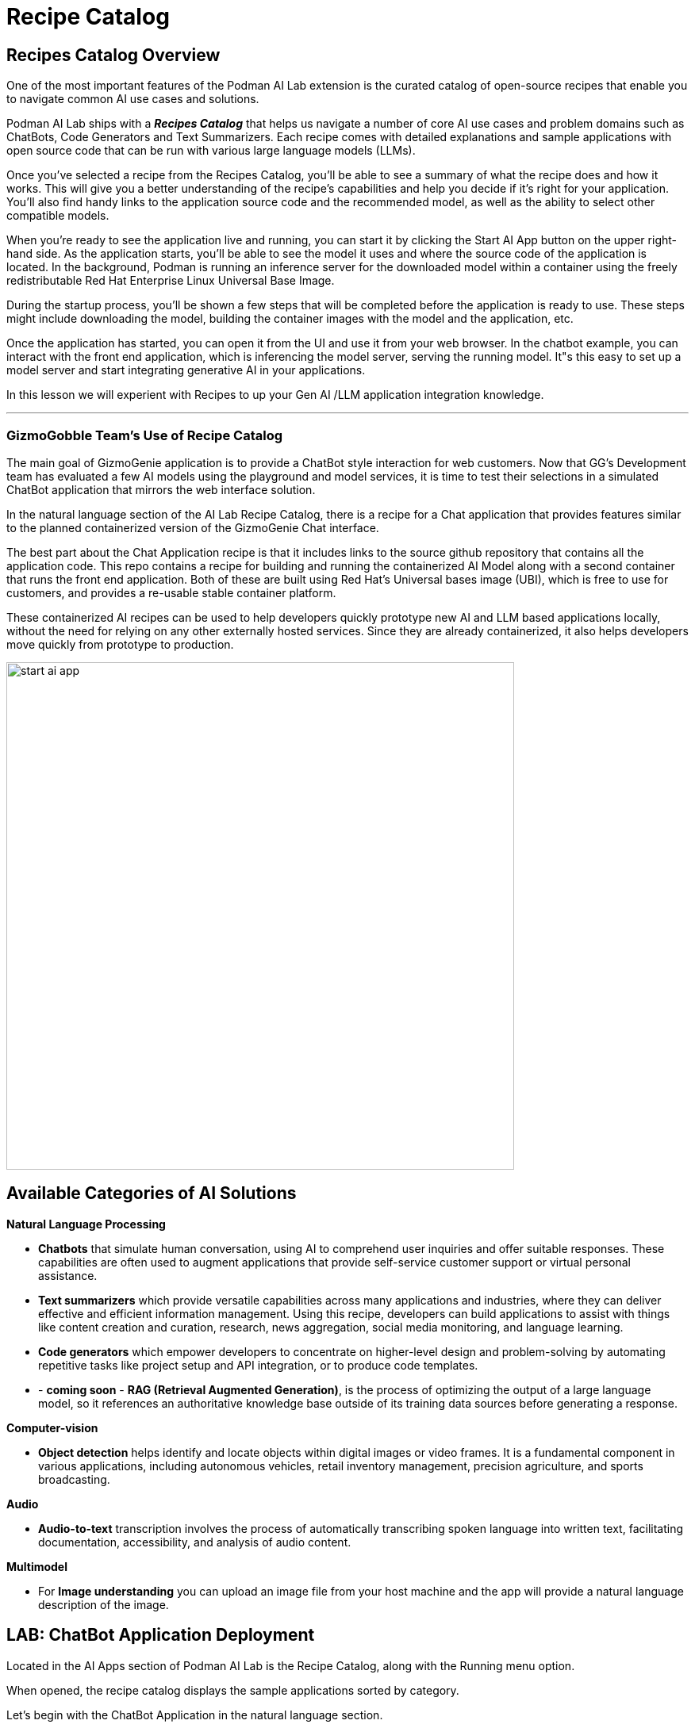 = Recipe Catalog


== Recipes Catalog Overview

One of the most important features of the Podman AI Lab extension is the curated catalog of open-source recipes that enable you to navigate common AI use cases and solutions. 

Podman AI Lab ships with a *_Recipes Catalog_* that helps us navigate a number of core AI use cases and problem domains such as ChatBots, Code Generators and Text Summarizers. Each recipe comes with detailed explanations and sample applications with open source code that can be run with various large language models (LLMs). 

Once you've selected a recipe from the Recipes Catalog, you'll be able to see a summary of what the recipe does and how it works. This will give you a better understanding of the recipe's capabilities and help you decide if it's right for your application. You'll also find handy links to the application source code and the recommended model, as well as the ability to select other compatible models. 

When you're ready to see the application live and running, you can start it by clicking the Start AI App button on the upper right-hand side. As the application starts, you'll be able to see the model it uses and where the source code of the application is located. In the background, Podman is running an inference server for the downloaded model within a container using the freely redistributable Red Hat Enterprise Linux Universal Base Image.

During the startup process, you'll be shown a few steps that will be completed before the application is ready to use. These steps might include downloading the model, building the container images with the model and the application, etc.

Once the application has started, you can open it from the UI and use it from your web browser. In the chatbot example, you can interact with the front end application, which is inferencing the model server, serving the running model. It"s this easy to set up a model server and start integrating generative AI in your applications.

In this lesson we will experient with Recipes to up your Gen AI /LLM application integration knowledge.

---

=== GizmoGobble Team's Use of Recipe Catalog

The main goal of GizmoGenie application is to provide a ChatBot style interaction for web customers. Now that GG's Development team has evaluated a few AI models using the playground and model services, it is time to test their selections in a simulated ChatBot application that mirrors the web interface solution.

In the natural language section of the AI Lab Recipe Catalog, there is a recipe for a Chat application that provides features similar to the planned containerized version of the GizmoGenie Chat interface.


The best part about the Chat Application recipe is that it includes links to the source github repository that contains all the application code. This repo contains a recipe for building and running the containerized AI Model along with a second container that runs the front end application. Both of these are built using Red Hat's Universal bases image (UBI), which is free to use for customers, and provides a re-usable stable container platform. 


These containerized AI recipes can be used to help developers quickly prototype new AI and LLM based applications locally, without the need for relying on any other externally hosted services. Since they are already containerized, it also helps developers move quickly from prototype to production.


image::start-ai-app.gif[width=640]

== Available Categories of AI Solutions

*Natural Language Processing*

 * *Chatbots* that simulate human conversation, using AI to comprehend user inquiries and offer suitable responses. These capabilities are often used to augment applications that provide self-service customer support or virtual personal assistance.
 * *Text summarizers* which provide versatile capabilities across many applications and industries, where they can deliver effective and efficient information management. Using this recipe, developers can build applications to assist with things like content creation and curation, research, news aggregation, social media monitoring, and language learning.
 * *Code generators* which empower developers to concentrate on higher-level design and problem-solving by automating repetitive tasks like project setup and API integration, or to produce code templates.
 * - *coming soon* - *RAG (Retrieval Augmented Generation)*, is the process of optimizing the output of a large language model, so it references an authoritative knowledge base outside of its training data sources before generating a response.
 
*Computer-vision* 

 * *Object detection* helps identify and locate objects within digital images or video frames. It is a fundamental component in various applications, including autonomous vehicles, retail inventory management, precision agriculture, and sports broadcasting.
 
*Audio* 

 * *Audio-to-text* transcription involves the process of automatically transcribing spoken language into written text, facilitating documentation, accessibility, and analysis of audio content.

*Multimodel* 

 * For *Image understanding* you can upload an image file from your host machine and the app will provide a natural language description of the image.


== LAB: ChatBot Application Deployment

Located in the AI Apps section of Podman AI Lab is the Recipe Catalog, along with the Running menu option. 

When opened, the recipe catalog displays the sample applications sorted by category. 

Let's begin with the ChatBot Application in the natural language section.

 .  Select the ChatBot application, which will open a new dashboard with two options: the Summary & Models tabs.

 .. The Summary tab displays details about the application.   
 .. The Models tab allows the user to select a compatible model for the application to use.  
 
 . Depending on the available resources in your Podman machine running in Podman desktop, you may receive a notification about increasing available resources to improve performance. 
+
image::podman_machine.png[width=800]

 .. If you did receive this message, close all the previous resources and restart your Podman container.

 .. Or, increase the resources available in your Podman container for a pleasant lab experience. 

 . On the right side of the window is the *AI App Details* section which includes a button to start the AI App.

 .. In the Model Section, there is a _swap for a different compatible model_ link that switches us to the Models Tab. 

 .. Also shown is the repository location for the ai lab recipes, where the original application files are located


 . Click the Start AI App to launch the application. 

 .. If the selected model has not been downloaded, it will be downloaded first.


 .. If you use a model other than the default, you may need to use the Running menu dashboard to view and launch the application once it's running. Otherwise, you will see all the details of the model starting process in the AI App Details widget. 


If you use the default AI Model, then you will get a checklist of the progress during the application deployment.

image::running_ai_app_details_menu.png[width=400]

Once Chat Application has completed, a green icon will appear along with the words running at the top of the AI App Details console.

Additionally, from the AI App Details sub-menu, there will also be options to open the application in a web browser, restart the application, and delete the application. 

The application can now be launched in a web browser to interact with the model via the ChatBot client.

This seems exactly like the playground, however the difference is how the application and model are served to work together.   

Another difference in this user experience is that there are no tuning parameters tions or system prompt modification options provided, as those will be set in the background by the developer and will stay consistent across users.

=== Podman Desktop 

We can use the containers menu of Podman desktop to view the running containers that make up this application.

 . Select the container menu icon, which looks like a 3D cube and is second from the top.

 . In the image below, there is container image from the playground at the top.

 . Next, is a pod, with 3 containers listed that make up the Chat Application Infrastructure

 ** There is a container for the *streamlit* web /chat application

 ** There is a container for the *llama.cpp* server hosting the AI Model

 ** An infrastructure container that expose external resources

image::running_containers.png[width=800]

 . Clicking on container image such as the llamacpp-server-podified will present a dashboard for interaction with individual containers include a Summary, Logs, Inspect, and Terminal.

 . From the menu at the top right:

 **  view resources each container is consuming

 ** take action on the container such as stop, restart, export and download the container.

Understanding where to find logs are benifical for troubleshooting failures & resolving technical conflicts.

=== Additional Applications

Each of the additional recipes available will launch a service designed to help you gain experience with specific business cases for AI model development.

Experiment with lauching the Text Summarizer or Video Analysis recipes.

For optimal performance:
 * Delete the previous Receipe, before starting a new receipe.
 
 * Restart the Podman machine between each new deployment to ensure the best performance of the Podman AI Lab environment.

---

Don't rush to move to the next section until you have explored the recipes throughly.  In the next section on Advanced Concepts, you will be provided with two ways to augment an open-source model using commodity hardware in a local environments.  

There are links to labs that will challenge your knowledge, get ready!


